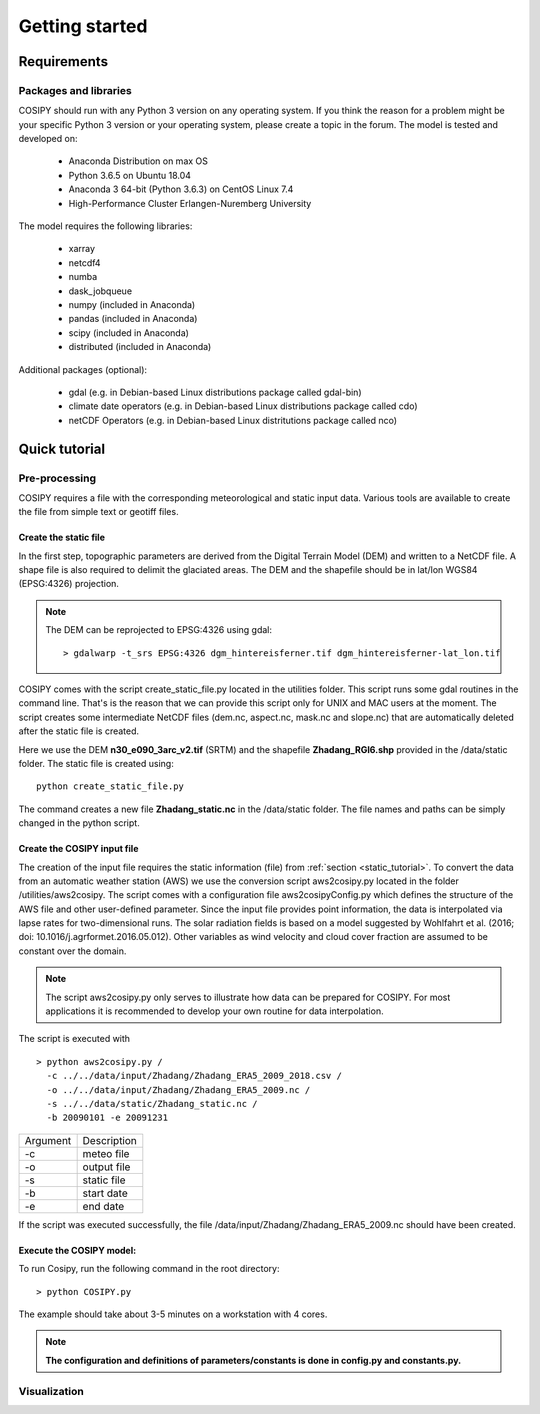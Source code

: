 .. _Documentation:

===============
Getting started
===============

.. _requirements:


Requirements
============

Packages and libraries
----------------------

COSIPY should run with any Python 3 version on any operating system. If you think the
reason for a problem might be your specific Python 3 version or your operating
system, please create a topic in the forum. The model is tested and
developed on:

 * Anaconda Distribution on max OS
 * Python 3.6.5 on Ubuntu 18.04
 * Anaconda 3 64-bit (Python 3.6.3) on CentOS Linux 7.4
 * High-Performance Cluster Erlangen-Nuremberg University 

The model requires the following libraries:

 * xarray
 * netcdf4
 * numba
 * dask_jobqueue
 * numpy (included in Anaconda)
 * pandas (included in Anaconda)
 * scipy (included in Anaconda)
 * distributed (included in Anaconda)


Additional packages (optional):

 * gdal (e.g. in Debian-based Linux distributions package called gdal-bin)
 * climate date operators (e.g. in Debian-based Linux distributions package called cdo)
 * netCDF Operators (e.g. in Debian-based Linux distritutions package called nco)


.. _tutorial:

Quick tutorial
==============

Pre-processing
--------------

COSIPY requires a file with the corresponding meteorological and static input
data. Various tools are available to create the file from simple text or
geotiff files.


.. _static_tutorial:

Create the static file
~~~~~~~~~~~~~~~~~~~~~~~

In the first step, topographic parameters are derived from the Digital Terrain
Model (DEM) and written to a NetCDF file. A shape file is also required to
delimit the glaciated areas. The DEM and the shapefile should be in lat/lon
WGS84 (EPSG:4326) projection.

.. note:: The DEM can be reprojected to EPSG:4326 using gdal::

           > gdalwarp -t_srs EPSG:4326 dgm_hintereisferner.tif dgm_hintereisferner-lat_lon.tif 


COSIPY comes with the script create_static_file.py located in the utilities folder.
This script runs some gdal routines in the command line. That's is the reason that
we can provide this script only for UNIX and MAC users at the moment.
The script creates some intermediate NetCDF files (dem.nc, aspect.nc,
mask.nc and slope.nc) that are automatically deleted after the static file is created. 

Here we use the DEM **n30_e090_3arc_v2.tif** (SRTM) and the shapefile
**Zhadang_RGI6.shp** provided in the /data/static folder. The static file is
created using::

        python create_static_file.py

The command creates a new file **Zhadang_static.nc** in the /data/static folder.
The file names and paths can be simply changed in the python script.


.. _input_tutorial:

Create the COSIPY input file
~~~~~~~~~~~~~~~~~~~~~~~~~~~~

The creation of the input file requires the static information (file) from
:ref:`section <static_tutorial>`. To convert the data from an automatic weather station
(AWS) we use the conversion script aws2cosipy.py located in the folder
/utilities/aws2cosipy. The script comes with a configuration file
aws2cosipyConfig.py which defines the structure of the AWS file and other
user-defined parameter. Since the input file provides point information, the
data is interpolated via lapse rates for two-dimensional runs.  The solar
radiation fields is based on a model suggested by Wohlfahrt et al.  (2016; doi:
10.1016/j.agrformet.2016.05.012).  Other variables as wind velocity and cloud
cover fraction are assumed to be constant over the domain.

.. note:: The script aws2cosipy.py only serves to illustrate how data can be
          prepared for COSIPY. For most applications it is recommended to develop your
          own routine for data interpolation.

The script is executed with

::

        > python aws2cosipy.py / 
          -c ../../data/input/Zhadang/Zhadang_ERA5_2009_2018.csv / 
          -o ../../data/input/Zhadang/Zhadang_ERA5_2009.nc /
          -s ../../data/static/Zhadang_static.nc /
          -b 20090101 -e 20091231

+-----------+-------------+
| Argument  | Description |
+-----------+-------------+
| -c        | meteo file  |
+-----------+-------------+
| -o        | output file |
+-----------+-------------+
| -s        | static file |
+-----------+-------------+
| -b        | start date  |
+-----------+-------------+
| -e        | end date    |
+-----------+-------------+

If the script was executed successfully, the file
/data/input/Zhadang/Zhadang_ERA5_2009.nc should have been created.

.. _run:

Execute the COSIPY model:
~~~~~~~~~~~~~~~~~~~~~~~~~

To run Cosipy, run the following command in the root directory::

        > python COSIPY.py

The example should take about 3-5 minutes on a workstation with 4 cores.

.. note:: **The configuration and definitions of parameters/constants is done
          in config.py and constants.py.**


Visualization
--------------

     
